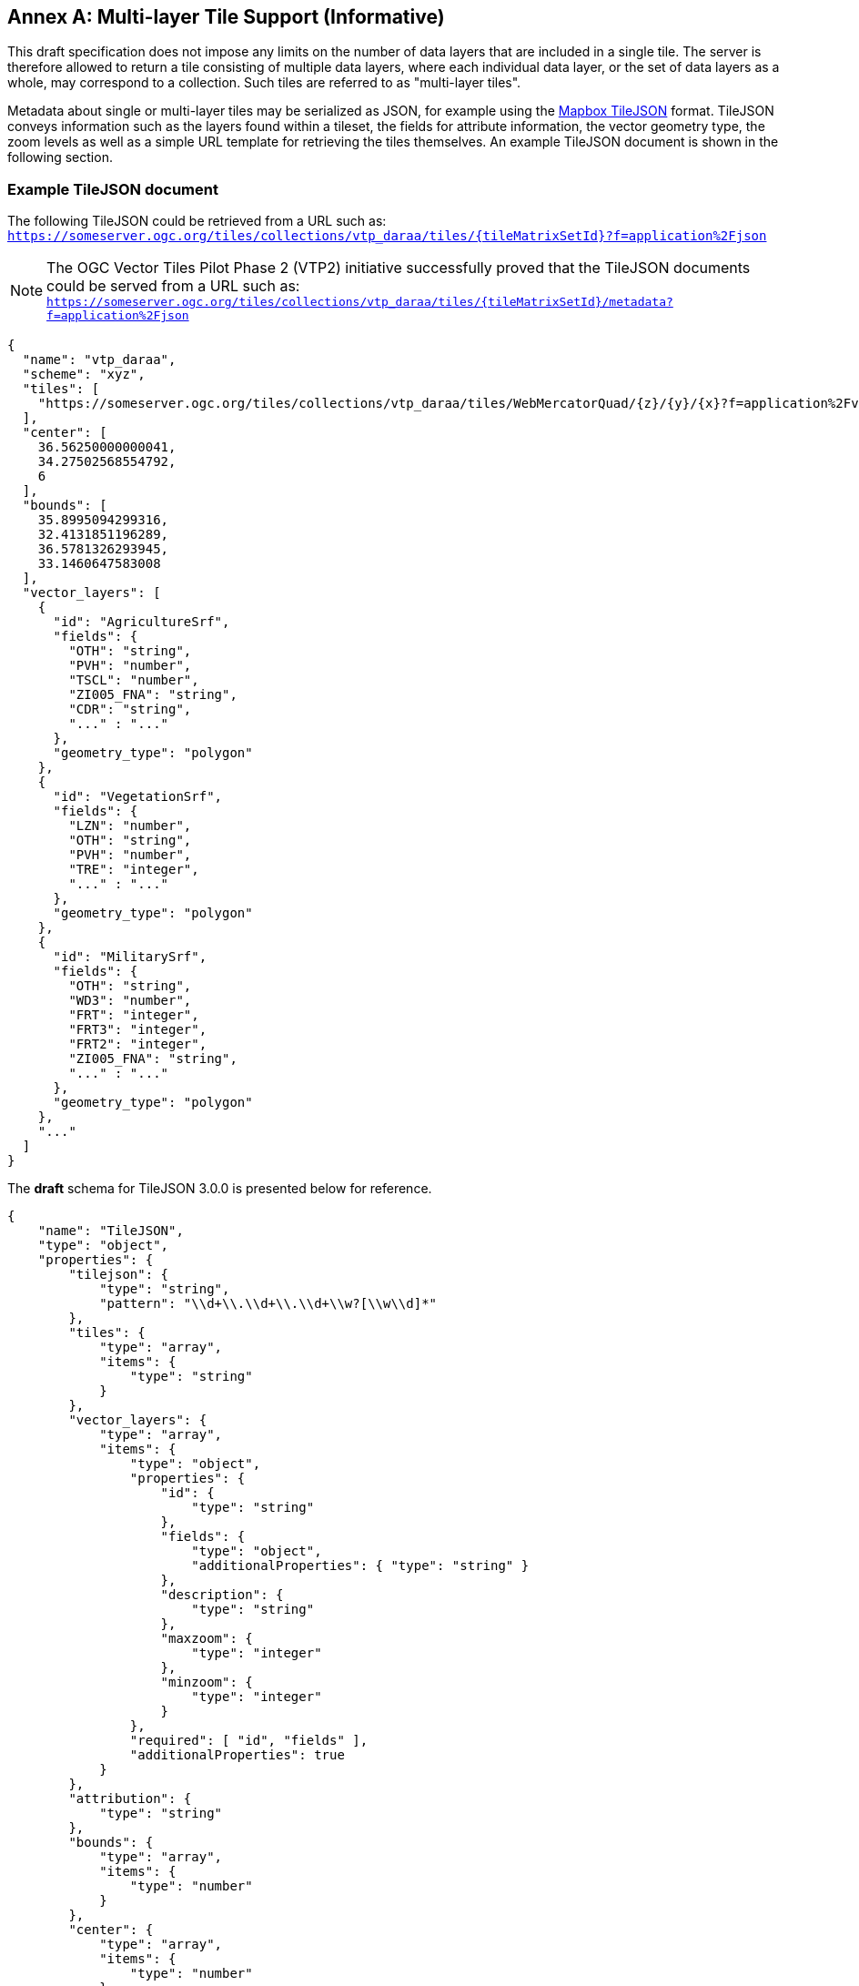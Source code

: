 [appendix]
:appendix-caption: Annex
== Multi-layer Tile Support (Informative)

This draft specification does not impose any limits on the number of data layers that are included in a single tile. The server is therefore allowed to return a tile consisting of multiple data layers, where each individual data layer, or the set of data layers as a whole, may correspond to a collection. Such tiles are referred to as "multi-layer tiles".

Metadata about single or multi-layer tiles may be serialized as JSON, for example using the https://github.com/mapbox/tilejson-spec[Mapbox TileJSON] format. TileJSON conveys information such as the layers found within a tileset, the fields for attribute information, the vector geometry type, the zoom levels as well as a simple URL template for retrieving the tiles themselves. An example TileJSON document is shown in the following section.

=== Example TileJSON document

The following TileJSON could be retrieved from a URL such as: ``https://someserver.ogc.org/tiles/collections/vtp_daraa/tiles/{tileMatrixSetId}?f=application%2Fjson``

NOTE: The OGC Vector Tiles Pilot Phase 2 (VTP2) initiative successfully proved that the TileJSON documents could be served from a URL such as: ``https://someserver.ogc.org/tiles/collections/vtp_daraa/tiles/{tileMatrixSetId}/metadata?f=application%2Fjson``

[source,json]
----
{
  "name": "vtp_daraa",
  "scheme": "xyz",
  "tiles": [
    "https://someserver.ogc.org/tiles/collections/vtp_daraa/tiles/WebMercatorQuad/{z}/{y}/{x}?f=application%2Fvnd.mapbox-vector-tile"
  ],
  "center": [
    36.56250000000041,
    34.27502568554792,
    6
  ],
  "bounds": [
    35.8995094299316,
    32.4131851196289,
    36.5781326293945,
    33.1460647583008
  ],
  "vector_layers": [
    {
      "id": "AgricultureSrf",
      "fields": {
        "OTH": "string",
        "PVH": "number",
        "TSCL": "number",
        "ZI005_FNA": "string",
        "CDR": "string",
        "..." : "..."
      },
      "geometry_type": "polygon"
    },
    {
      "id": "VegetationSrf",
      "fields": {
        "LZN": "number",
        "OTH": "string",
        "PVH": "number",
        "TRE": "integer",
        "..." : "..."
      },
      "geometry_type": "polygon"
    },
    {
      "id": "MilitarySrf",
      "fields": {
        "OTH": "string",
        "WD3": "number",
        "FRT": "integer",
        "FRT3": "integer",
        "FRT2": "integer",
        "ZI005_FNA": "string",
        "..." : "..."
      },
      "geometry_type": "polygon"
    },
    "..."
  ]
}

----

The *draft* schema for TileJSON 3.0.0 is presented below for reference.

[source,json]
----
{
    "name": "TileJSON",
    "type": "object",
    "properties": {
        "tilejson": {
            "type": "string",
            "pattern": "\\d+\\.\\d+\\.\\d+\\w?[\\w\\d]*"
        },
        "tiles": {
            "type": "array",
            "items": {
                "type": "string"
            }
        },
        "vector_layers": {
            "type": "array",
            "items": {
                "type": "object",
                "properties": {
                    "id": {
                        "type": "string"
                    },
                    "fields": {
                        "type": "object",
                        "additionalProperties": { "type": "string" }
                    },
                    "description": {
                        "type": "string"
                    },
                    "maxzoom": {
                        "type": "integer"
                    },
                    "minzoom": {
                        "type": "integer"
                    }
                },
                "required": [ "id", "fields" ],
                "additionalProperties": true
            }
        },
        "attribution": {
            "type": "string"
        },
        "bounds": {
            "type": "array",
            "items": {
                "type": "number"
            }
        },
        "center": {
            "type": "array",
            "items": {
                "type": "number"
            }
        },
        "data": {
            "type": "array",
            "items": {
                "type": "string"
            }
        },
        "description": {
            "type": "string"
        },
        "fillzoom": {
            "minimum": 0,
            "maximum": 30,
            "type": "integer"
        },
        "grids": {
            "type": "array",
            "items": {
                "type": "string"
            }
        },
        "legend": {
            "type": "string"
        },
        "maxzoom": {
            "minimum": 0,
            "maximum": 30,
            "type": "integer"
        },
        "minzoom": {
            "minimum": 0,
            "maximum": 30,
            "type": "integer"
        },
        "name": {
            "type": "string"
        },
        "scheme": {
            "type": "string"
        },
        "template": {
            "type": "string"
        },
        "version": {
            "type": "string",
            "pattern": "\\d+\\.\\d+\\.\\d+\\w?[\\w\\d]*"
        }
    },
    "required": ["tilejson", "tiles", "vector_layers"],
    "additionalProperties": true
}
----
